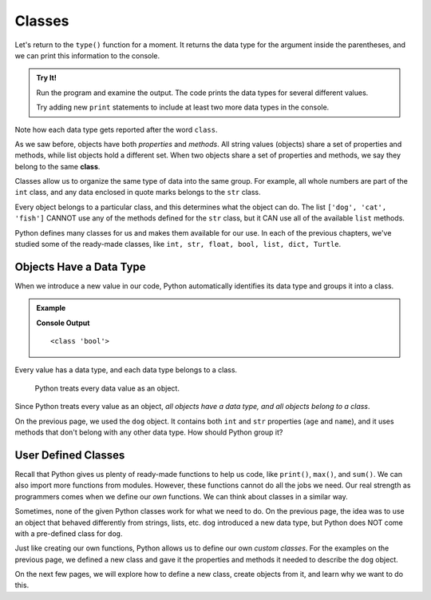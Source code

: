 Classes
=======

Let's return to the ``type()`` function for a moment. It returns the data type
for the argument inside the parentheses, and we can print this information to
the console.

.. admonition:: Try It!

   Run the program and examine the output. The code prints the data types for
   several different values.

   .. raw:: html

      <iframe src="https://trinket.io/embed/python/32a1f77e44" width="100%" height="300" frameborder="1" marginwidth="0" marginheight="0" allowfullscreen></iframe>

   Try adding new ``print`` statements to include at least two more data types
   in the console.

Note how each data type gets reported after the word ``class``.

.. index:: ! class

As we saw before, objects have both *properties* and *methods*. All string
values (objects) share a set of properties and methods, while list objects hold
a different set. When two objects share a set of properties and methods, we say
they belong to the same **class**.

Classes allow us to organize the same type of data into the same group. For
example, all whole numbers are part of the ``int`` class, and any data enclosed
in quote marks belongs to the ``str`` class.

Every object belongs to a particular class, and this determines what the object
can do. The list ``['dog', 'cat', 'fish']`` CANNOT use any of the methods defined for
the ``str`` class, but it CAN use all of the available ``list`` methods.

Python defines many classes for us and makes them available for our use. In
each of the previous chapters, we've studied some of the ready-made
classes, like ``int, str, float, bool, list, dict, Turtle``.

Objects Have a Data Type
------------------------

When we introduce a new value in our code, Python automatically identifies its
data type and groups it into a class.

.. admonition:: Example

   .. sourcecode:: python
      :linenos:

      i_can_code = True

      print(type(i_can_code))

   **Console Output**

   ::

      <class 'bool'>

Every value has a data type, and each data type belongs to a class.

   Python treats every data value as an object.

Since Python treats every value as an object, *all objects have a data type,
and all objects belong to a class*.

On the previous page, we used the ``dog`` object. It contains both ``int`` and
``str`` properties (``age`` and ``name``), and it uses methods that don't
belong with any other data type. How should Python group it?

User Defined Classes
--------------------

Recall that Python gives us plenty of ready-made functions to help us code,
like ``print()``, ``max()``, and ``sum()``. We can also import more functions
from modules. However, these functions cannot do all the jobs we need. Our real
strength as programmers comes when we define our *own* functions. We can think
about classes in a similar way.

Sometimes, none of the given Python classes work for what we need to do. On the
previous page, the idea was to use an object that behaved differently from
strings, lists, etc. ``dog`` introduced a new data type, but Python does NOT
come with a pre-defined class for ``dog``.

Just like creating our own functions, Python allows us to define our own
*custom classes*. For the examples on the previous page, we defined a new
class and gave it the properties and methods it needed to describe the ``dog``
object.

On the next few pages, we will explore how to define a new class, create
objects from it, and learn why we want to do this.
